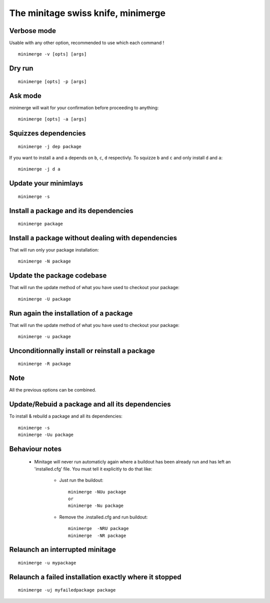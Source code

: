 The minitage swiss knife, **minimerge**
==========================================


Verbose mode
-----------------
Usable with any other option, recommended to use which each command !
::

    minimerge -v [opts] [args]

Dry run
-------------
::

    minimerge [opts] -p [args]

Ask mode
-------------
minimerge will wait for your confirmation before proceeding to anything::

    minimerge [opts] -a [args]

Squizzes dependencies
-----------------------
::

    minimerge -j dep package

If you want to install ``a`` and ``a`` depends on ``b``, ``c``, ``d`` respectivly.
To squizze ``b`` and ``c`` and only install ``d`` and ``a``::

    minimerge -j d a

Update your minimlays
--------------------------
::

    minimerge -s

Install a package and its dependencies
------------------------------------------------------------
::

    minimerge package

Install a package without dealing with dependencies
------------------------------------------------------------
That will run only your package installation::

    minimerge -N package

Update the package codebase
------------------------------------------------------------
That will run the update method of what you have used to checkout your
package::

    minimerge -U package


Run again the installation of a package
------------------------------------------------------------
That will run the update method of what you have used to checkout your
package::

    minimerge -u package

Unconditionnally install or reinstall a package
------------------------------------------------------------
::

    minimerge -R package


Note
------
All the previous options can be combined.

Update/Rebuid  a package and all its dependencies
------------------------------------------------------
To install & rebuild a package and all its dependencies::

    minimerge -s
    minimerge -Uu package

Behaviour notes
-------------------

    - Minitage will never run automaticly again where a buildout has been
      already run and has left an 'installed.cfg' file. You must tell it
      explicitly to do that like:

        * Just run the buildout::

            minimerge -NUu package
            or
            minimerge -Nu package

        * Remove the .installed.cfg and run buildout::

            minimerge  -NRU package
            minimerge  -NR package

Relaunch an interrupted minitage
---------------------------------------
::

            minimerge -u mypackage

Relaunch a failed installation exactly where it stopped
------------------------------------------------------------
::

            minimerge -uj myfailedpackage package



